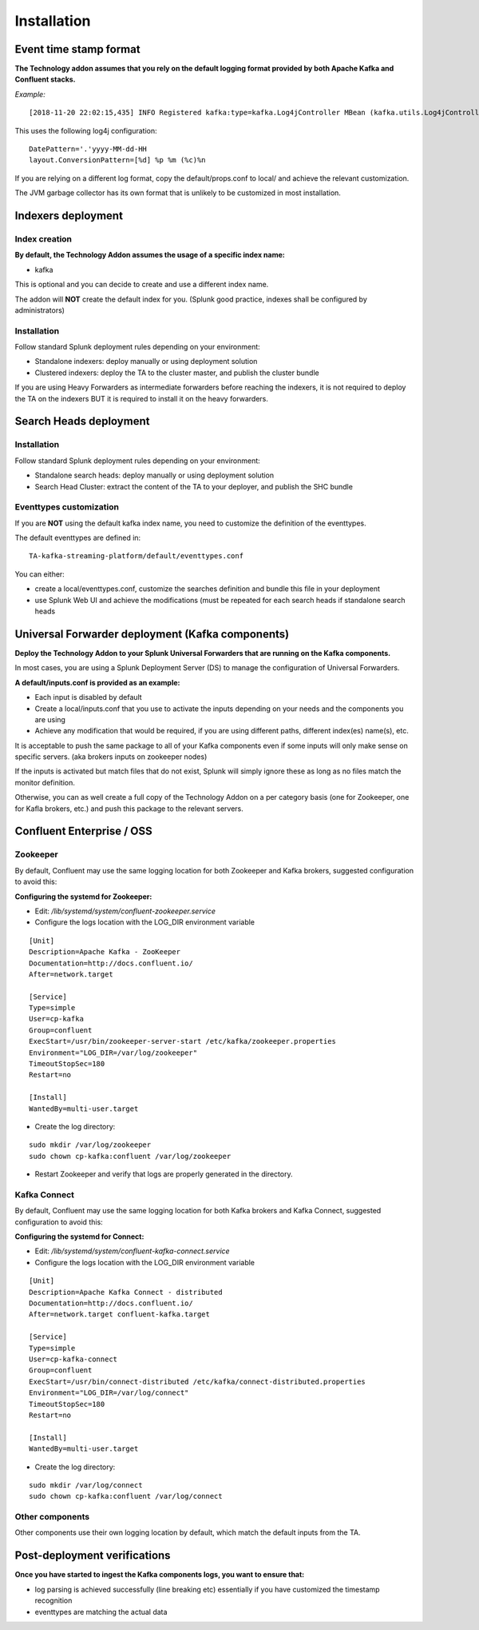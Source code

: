 Installation
############

Event time stamp format
=======================

**The Technology addon assumes that you rely on the default logging format provided by both Apache Kafka and Confluent stacks.**

*Example:*

::

    [2018-11-20 22:02:15,435] INFO Registered kafka:type=kafka.Log4jController MBean (kafka.utils.Log4jControllerRegistration$)


This uses the following log4j configuration:

::

    DatePattern='.'yyyy-MM-dd-HH
    layout.ConversionPattern=[%d] %p %m (%c)%n

If you are relying on a different log format, copy the default/props.conf to local/ and achieve the relevant customization.

The JVM garbage collector has its own format that is unlikely to be customized in most installation.

Indexers deployment
===================

Index creation
--------------

**By default, the Technology Addon assumes the usage of a specific index name:**

* kafka

This is optional and you can decide to create and use a different index name.

The addon will **NOT** create the default index for you. (Splunk good practice, indexes shall be configured by administrators)

Installation
------------

Follow standard Splunk deployment rules depending on your environment:

* Standalone indexers: deploy manually or using deployment solution
* Clustered indexers: deploy the TA to the cluster master, and publish the cluster bundle

If you are using Heavy Forwarders as intermediate forwarders before reaching the indexers, it is not required to deploy the TA on the indexers BUT it is required to install it on the heavy forwarders.

Search Heads deployment
=======================

Installation
------------

Follow standard Splunk deployment rules depending on your environment:

* Standalone search heads: deploy manually or using deployment solution
* Search Head Cluster: extract the content of the TA to your deployer, and publish the SHC bundle

Eventtypes customization
------------------------

If you are **NOT** using the default kafka index name, you need to customize the definition of the eventtypes.

The default eventtypes are defined in:

::

    TA-kafka-streaming-platform/default/eventtypes.conf

You can either:

* create a local/eventtypes.conf, customize the searches definition and bundle this file in your deployment
* use Splunk Web UI and achieve the modifications (must be repeated for each search heads if standalone search heads

Universal Forwarder deployment (Kafka components)
=================================================

**Deploy the Technology Addon to your Splunk Universal Forwarders that are running on the Kafka components.**

In most cases, you are using a Splunk Deployment Server (DS) to manage the configuration of Universal Forwarders.

**A default/inputs.conf is provided as an example:**

* Each input is disabled by default
* Create a local/inputs.conf that you use to activate the inputs depending on your needs and the components you are using
* Achieve any modification that would be required, if you are using different paths, different index(es) name(s), etc.

It is acceptable to push the same package to all of your Kafka components even if some inputs will only make sense on specific servers. (aka brokers inputs on zookeeper nodes)

If the inputs is activated but match files that do not exist, Splunk will simply ignore these as long as no files match the monitor definition.

Otherwise, you can as well create a full copy of the Technology Addon on a per category basis (one for Zookeeper, one for Kafla brokers, etc.) and push this package to the relevant servers.

Confluent Enterprise / OSS
==========================

Zookeeper
---------

By default, Confluent may use the same logging location for both Zookeeper and Kafka brokers, suggested configuration to avoid this:

**Configuring the systemd for Zookeeper:**

- Edit: */lib/systemd/system/confluent-zookeeper.service*

- Configure the logs location with the LOG_DIR environment variable

::

    [Unit]
    Description=Apache Kafka - ZooKeeper
    Documentation=http://docs.confluent.io/
    After=network.target

    [Service]
    Type=simple
    User=cp-kafka
    Group=confluent
    ExecStart=/usr/bin/zookeeper-server-start /etc/kafka/zookeeper.properties
    Environment="LOG_DIR=/var/log/zookeeper"
    TimeoutStopSec=180
    Restart=no

    [Install]
    WantedBy=multi-user.target

- Create the log directory:

::

    sudo mkdir /var/log/zookeeper
    sudo chown cp-kafka:confluent /var/log/zookeeper

- Restart Zookeeper and verify that logs are properly generated in the directory.

Kafka Connect
-------------

By default, Confluent may use the same logging location for both Kafka brokers and Kafka Connect, suggested configuration to avoid this:

**Configuring the systemd for Connect:**

- Edit: */lib/systemd/system/confluent-kafka-connect.service*

- Configure the logs location with the LOG_DIR environment variable

::

    [Unit]
    Description=Apache Kafka Connect - distributed
    Documentation=http://docs.confluent.io/
    After=network.target confluent-kafka.target

    [Service]
    Type=simple
    User=cp-kafka-connect
    Group=confluent
    ExecStart=/usr/bin/connect-distributed /etc/kafka/connect-distributed.properties
    Environment="LOG_DIR=/var/log/connect"
    TimeoutStopSec=180
    Restart=no

    [Install]
    WantedBy=multi-user.target

- Create the log directory:

::

    sudo mkdir /var/log/connect
    sudo chown cp-kafka:confluent /var/log/connect

Other components
----------------

Other components use their own logging location by default, which match the default inputs from the TA.

Post-deployment verifications
=============================

**Once you have started to ingest the Kafka components logs, you want to ensure that:**

* log parsing is achieved successfully (line breaking etc) essentially if you have customized the timestamp recognition
* eventtypes are matching the actual data

